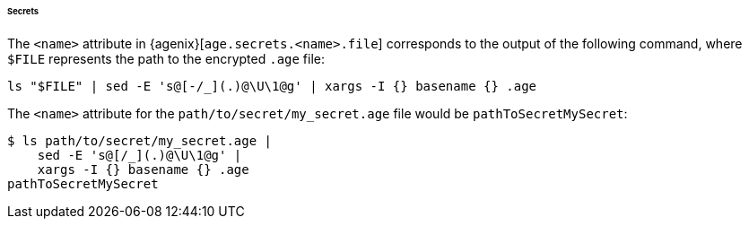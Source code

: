 ====== Secrets

The `<name>` attribute in {agenix}[`age.secrets.<name>.file`] corresponds to the
output of the following command, where `$FILE` represents the path to the
encrypted `.age` file:

[,bash]
----
ls "$FILE" | sed -E 's@[-/_](.)@\U\1@g' | xargs -I {} basename {} .age
----

====
The `<name>` attribute for the `path/to/secret/my_secret.age` file would be
`pathToSecretMySecret`:

[,bash]
----
$ ls path/to/secret/my_secret.age |
    sed -E 's@[/_](.)@\U\1@g' |
    xargs -I {} basename {} .age
pathToSecretMySecret
----
====
